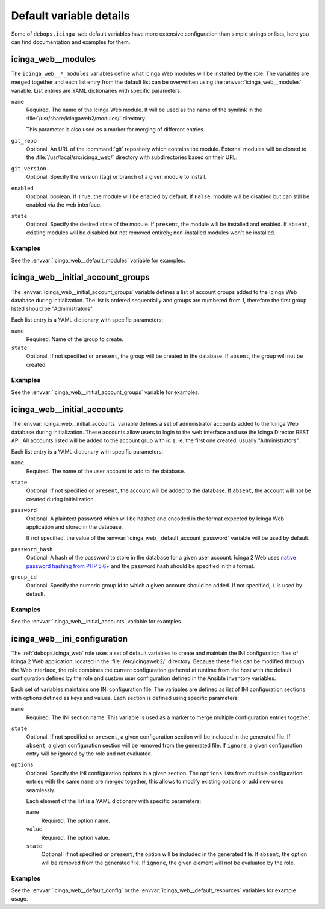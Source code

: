 .. Copyright (C) 2018 Maciej Delmanowski <drybjed@gmail.com>
.. Copyright (C) 2018 DebOps <https://debops.org/>
.. SPDX-License-Identifier: GPL-3.0-only

Default variable details
========================

Some of ``debops.icinga_web`` default variables have more extensive
configuration than simple strings or lists, here you can find documentation and
examples for them.

.. only:: html

   .. contents::
      :local:
      :depth: 1


.. _icinga_web__ref_modules:

icinga_web__modules
-------------------

The ``icinga_web__*_modules`` variables define what Icinga Web modules will be
installed by the role. The variables are merged together and each list entry
from the default list can be overwritten using the
:envvar:`icinga_web__modules` variable. List entries are YAML dictionaries with
specific parameters:

``name``
  Required. The name of the Icinga Web module. It will be used as the name of
  the symlink in the :file:`/usr/share/icingaweb2/modules/` directory.

  This parameter is also used as a marker for merging of different entries.

``git_repo``
  Optional. An URL of the :command:`git` repository which contains the module.
  External modules will be cloned to the :file:`/usr/local/src/icinga_web/`
  directory with subdirectories based on their URL.

``git_version``
  Optional. Specify the version (tag) or branch of a given module to install.

``enabled``
  Optional, boolean. If ``True``, the module will be enabled by default. If
  ``False``, module will be disabled but can still be enabled via the web
  interface.

``state``
  Optional. Specify the desired state of the module. If ``present``, the module
  will be installed and enabled. If ``absent``, existing modules will be
  disabled but not removed entirely; non-installed modules won't be installed.

Examples
~~~~~~~~

See the :envvar:`icinga_web__default_modules` variable for examples.


.. _icinga_web__ref_initial_account_groups:

icinga_web__initial_account_groups
----------------------------------

The :envvar:`icinga_web__initial_account_groups` variable defines a list of
account groups added to the Icinga Web database during initialization. The list
is ordered sequentially and groups are numbered from 1, therefore the first
group listed should be "Administrators".

Each list entry is a YAML dictionary with specific parameters:

``name``
  Required. Name of the group to create.

``state``
  Optional. If not specified or ``present``, the group will be created in the
  database. If ``absent``, the group will not be created.

Examples
~~~~~~~~

See the :envvar:`icinga_web__initial_account_groups` variable for examples.


.. _icinga_web__ref_initial_accounts:

icinga_web__initial_accounts
----------------------------

The :envvar:`icinga_web__initial_accounts` variable defines a set of
administrator accounts added to the Icinga Web database during initialization.
These accounts allow users to login to the web interface and use the Icinga
Director REST API. All accounts listed will be added to the account grup with
id ``1``, ie. the first one created, usually "Administrators".

Each list entry is a YAML dictionary with specific parameters:

``name``
  Required. The name of the user account to add to the database.

``state``
  Optional. If not specified or ``present``, the account will be added to the
  database. If ``absent``, the account will not be created during
  initialization.

``password``
  Optional. A plaintext password which will be hashed and encoded in the format
  expected by Icinga Web application and stored in the database.

  If not specified, the value of the
  :envvar:`icinga_web__default_account_password` variable will be used by
  default.

``password_hash``
  Optional. A hash of the password to store in the database for a given user
  account. Icinga 2 Web uses `native password hashing from PHP 5.6+`__ and the
  password hash should be specified in this format.

  .. __: https://www.icinga.com/docs/icingaweb2/latest/doc/20-Advanced-Topics/#advanced-authentication-tips

``group_id``
  Optional. Specify the numeric group id to which a given account should be
  added. If not specified, ``1`` is used by default.

Examples
~~~~~~~~

See the :envvar:`icinga_web__initial_accounts` variable for examples.


.. _icinga_web__ref_ini_configuration:

icinga_web__ini_configuration
-----------------------------

The :ref:`debops.icinga_web` role uses a set of default variables to create and
maintain the INI configuration files of Icinga 2 Web application, located in
the :file:`/etc/icingaweb2/` directory. Because these files can be modified
through the Web interface, the role combines the current configuration gathered
at runtime from the host with the default configuration defined by the role and
custom user configuration defined in the Ansible inventory variables.

Each set of variables maintains one INI configuration file. The variables are
defined as list of INI configuration sections with options defined as keys and
values. Each section is defined using specific parameters:

``name``
  Required. The INI section name. This variable is used as a marker to merge
  multiple configuration entries together.

``state``
  Optional. If not specified or ``present``, a given configuration section will
  be included in the generated file. If ``absent``, a given configuration
  section will be removed from the generated file. If ``ignore``, a given
  configuration entry will be ignored by the role and not evaluated.

``options``
  Optional. Specify the INI configuration options in a given section. The
  ``options`` lists from multiple configuration entries with the same ``name``
  are merged together, this allows to modify existing options or add new ones
  seamlessly.

  Each element of the list is a YAML dictionary with specific parameters:

  ``name``
    Required. The option name.

  ``value``
    Required. The option value.

  ``state``
    Optional. If not specified or ``present``, the option will be included in
    the generated file. If ``absent``, the option will be removed from the
    generated file. If ``ignore``, the given element will not be evaluated by
    the role.

Examples
~~~~~~~~

See the :envvar:`icinga_web__default_config` or the
:envvar:`icinga_web__default_resources` variables for example usage.
